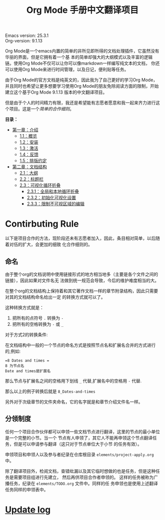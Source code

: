 # -*- mode: org; -*-
#+STARTUP: hideblocks overview
#+TITLE: Org Mode 手册中文翻译项目


[[file:annex/img/org-mode-unicorn-logo_2018-05-25_15-34-38.png]]


Emacs version: 25.3.1 \\
Org-version: 9.1.13

Org Mode是一个emacs内置的简单的非所见即所得的文档处理插件，它虽然没有华丽的界面，但是它拥有着一个基
本的简单却强大的大纲模式以及丰富的逻辑链。使用Org Mode不仅可以让你可以像markdown一样编写纯文本的文档，
你还可以使用Org Mode来进行时间管理，以及日记，便利贴等任务。

由于Org Mode的官方文档是纯英文的，因此我为了自己更好的学习Org Mode，并且同时也希望让更多想要学习使用Org
Mode的朋友免除阅读方面的限制，开始建立这个基于Org Mode 9.1.13 版本的中文翻译项目。

但是由于个人的时间精力有限，我还是希望能有志愿者愿意和我一起来齐力进行这个项目。这是一个[[*Contirbuting Rule][简单的合作细则]]。



*目录：*
- [[file:org/1_Introduction][第一章：介绍]]
  - [[file:org/1_Introduction/1-1_Summary.org][1.1：概览]]
  - [[file:org/1_Introduction/1-2_Installation.org][1.2：安装]]
  - [[file:org/1_Introduction/1-3_Activation.org][1.3：激活]]
  - [[file:org/1_Introduction/1-4_Feedback.org][1.4：反馈]]
  - [[file:org/1_Introduction/1-5_Typesetting-coventions-used-in-this-manual.org][1.5：排版约定]]
- [[file:org/2_Document-structure/index.org][第二章：文档结构]]
  - [[file:org/2_Document-structure/2-1_Outlines.org][2.1：大纲]]
  - [[file:org/2_Document-structure/2-2_Headlines.org][2.2：标题栏]]
  - [[file:org/2_Document-structure/2-3_Visibility-cycling.org][2.3：可视化循环折叠]]
    - [[file:org/2_Document-structure/2-3_Visibility-cycling/2-3-1_Global-and-local-cycling.org][2.3.1：全局和本地循环折叠]]
    - [[file:org/2_Document-structure/2-3_Visibility-cycling/2-3-2_Initial-visibility.org][2.3.2：初始化可视化设置]]
    - [[file:org/2_Document-structure/2-3_Visibility-cycling/2-3-3_Catching-invisible-edits.org][2.3.3：限制不可视区域的编辑]]


* Contirbuting Rule
  
  以下是项目合作的方法，现阶段还未有志愿者加入，因此，条目相对简单，以后随着对伍的扩大，会更加的细致
  化合作细则的。
  
** 命名

   由于整个org的文档说明中使用链接形式的地方相当地多（主要是各个文件之间的链接），因此如果对文件名无
   法做到统一规范会导致，今后的维护难度相当的大。

   在整个org的文档结构上保持着和其它著作文档一样的章节附录结构，因此只需要对其的文档结构命名给出一定
   的转换方式就可以了。
   
   这种转换方式就是：
   1. 把所有的点符号 =.= 转换为 =-=
   2. 把所有的空格转换为 =-= 或 =_=
      

   对于方式2的转换条件:

   在文档结构中一般的一个节点的命名方式是按照节点名和扩展名合并的方式进行的,例如:
   #+BEGIN_EXAMPLE
   =8 Dates and times =   
   8 为节点名
   Date and times是扩展名
   #+END_EXAMPLE

   那么节点与扩展名之间的空格用下划线 =_= 代替,扩展名中的空格用 =-= 代替.

   那么以上的例子转换后就是 =8_Dates-and-times=
   
   另外对于次级章节的文件夹命名，它的名字就是和章节介绍文件名一样。

** 分领制度

   任何一个项目合作伙伴都可以申领一些文档节点进行翻译，这里的节点的最小单位是一个完整的小节。当一个
   节点有人申领了，其它人不能再申领这个节点翻译任务，但是可以申请参与翻译（这只对于节点单位大于小节
   的任务有效）。
   
   申领项目和申领人以及参与者纪录在仓库根目录 =elements/project-apply.org= 中。

   除了翻译项目外，检阅文档，查错纰漏以及其它临时想做的也是任务，但是这种任务是需要项目组进行先建立，
   然后再供项目合作者申领的。 这样的任务被称为广播任务，纪录在 =elements/TODO.org= 文件中。同样的任
   务申领也是使用上述翻译任务同样的申领表中。


   
   
* [[file:Change-Log.org][Update log]]


    


